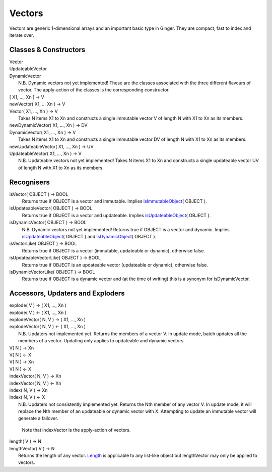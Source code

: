 Vectors
=======

Vectors are generic 1-dimensional arrays and an important basic type in Ginger. They are compact, fast to index and iterate over.

Classes & Constructors
----------------------

| Vector
| UpdateableVector
| DynamicVector
|	N.B. Dynamic vectors not yet implemented!
	These are the classes associated with the three different flavours
	of vector. The apply-action of the classes is the corresponding
	constructor.

| [ X1, ..., Xn ] -> V
| newVector( X1, ... Xn ) -> V
| Vector( X1, ..., Xn ) -> V
|	Takes N items X1 to Xn and constructs a single immutable vector
	V of length N with X1 to Xn as its members.

| newDynamicVector( X1, ..., Xn ) -> DV
| DynamicVector( X1, ..., Xn ) -> V
|	Takes N items X1 to Xn and constructs a single immutable vector
	DV of length N with X1 to Xn as its members.

| newUpdateableVector( X1, ..., Xn ) -> UV
| UpdateableVector( X1, ..., Xn ) -> V
| 	N.B. Updateable vectors not yet implemented!
	Takes N items X1 to Xn and constructs a single updateable vector
	UV of length N with X1 to Xn as its members.


Recognisers
-----------

isVector( OBJECT ) -> BOOL
	Returns true if OBJECT is a vector and immutable. Implies `isImmutableObject`_\( OBJECT ).

isUpdateableVector( OBJECT ) -> BOOL
	Returns true if OBJECT is a vector and updateable. Implies
	`isUpdateableObject`_\( OBJECT ).

isDynamicVector( OBJECT ) -> BOOL
	N.B. Dynamic vectors not yet implemented!
	Returns true if OBJECT is a vector and dynamic. Implies 
	`isUpdateableObject`_\( OBJECT ) and `isDynamicObject`_\( OBJECT ).

isVectorLike( OBJECT ) -> BOOL
	Returns true if OBJECT is a vector (immutable, updateable or dynamic),
	otherwise false. 

isUpdateableVectorLike( OBJECT ) -> BOOL
	Returns true if OBJECT is an updateable vector (updateable or dynamic),
	otherwise false. 

isDynamicVectorLike( OBJECT ) -> BOOL
	Returns true if OBJECT is a dynamic vector and (at the time of writing)
	this is a synonym for isDynamicVector.

.. _`isImmutableObject`: ../std/isImmutableObject.html
.. _`isUpdateableObject`: ../std/isUpdateableObject.html
.. _`isDynamicObject`: ../std/isDynamicObject.html

Accessors, Updaters and Exploders
---------------------------------

| explode( V ) -> ( X1, ..., Xn )
| explode( V ) <- ( X1, ..., Xn )
| explodeVector( N, V ) -> ( X1, ..., Xn )
| explodeVector( N, V ) <- ( X1, ..., Xn )
| 	N.B. Updaters not implemented yet.
	Returns the members of a vector V. In update mode, batch updates
	all the members of a vector. Updating only applies to updateable
	and dynamic vectors.

| V[ N ] -> Xn
| V[ N ] <- X
| V( N ) -> Xn
| V( N ) <- X
| indexVector( N, V ) -> Xn
| indexVector( N, V ) <- Xn
| index( N, V ) -> Xn
| index( N, V ) <- X
|	N.B. Updaters not consistently implemented yet.
	Returns the Nth member of any vector V. In update mode, it will replace
	the Nth member of an updateable or dynamic vector with X. Attempting to
	update an immutable vector will generate a failover.

	Note that indexVector is the apply-action of vectors.

| length( V ) -> N
| lengthVector( V ) -> N
| 	Returns the length of any vector. `Length`_ is applicable to any 
	list-like object but lengthVector may only be applied to vectors.

.. _`Length`: ../std/length.html